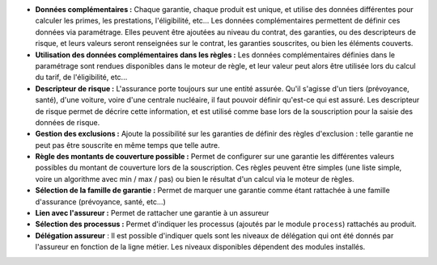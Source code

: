 - **Données complémentaires :** Chaque garantie, chaque produit est unique, et
  utilise des données différentes pour calculer les primes, les prestations,
  l'éligibilité, etc... Les données complémentaires permettent de définir
  ces données via paramétrage. Elles peuvent être ajoutées au niveau du
  contrat, des garanties, ou des descripteurs de risque, et leurs valeurs
  seront renseignées sur le contrat, les garanties souscrites, ou bien les
  éléments couverts.

- **Utilisation des données complémentaires dans les règles :** Les données
  complémentaires définies dans le paramétrage sont rendues disponibles dans
  le moteur de règle, et leur valeur peut alors être utilisée lors du calcul
  du tarif, de l'éligibilité, etc...

- **Descripteur de risque :** L'assurance porte toujours sur une entité
  assurée. Qu'il s'agisse d'un tiers (prévoyance, santé), d'une voiture, voire
  d'une centrale nucléaire, il faut pouvoir définir qu'est-ce qui est assuré.
  Les descripteur de risque permet de décrire cette information, et est utilisé
  comme base lors de la souscription pour la saisie des données de risque.

- **Gestion des exclusions :** Ajoute la possibilité sur les garanties de
  définir des règles d'exclusion : telle garantie ne peut pas être souscrite en
  même temps que telle autre.

- **Règle des montants de couverture possible :** Permet de configurer sur une
  garantie les différentes valeurs possibles du montant de couverture lors
  de la souscription. Ces règles peuvent être simples (une liste simple, voire
  un algorithme avec min / max / pas) ou bien le résultat d'un calcul via le
  moteur de règles.

- **Sélection de la famille de garantie :** Permet de marquer une garantie
  comme étant rattachée à une famille d'assurance (prévoyance, santé, etc...)

- **Lien avec l'assureur :** Permet de rattacher une garantie à un assureur

- **Sélection des processus :** Permet d'indiquer les processus (ajoutés par le
  module ``process``) rattachés au produit.

- **Délégation assureur** : Il est possible d'indiquer quels sont les niveaux
  de délégation qui ont été donnés par l'assureur en fonction de la ligne
  métier. Les niveaux disponibles dépendent des modules installés.
